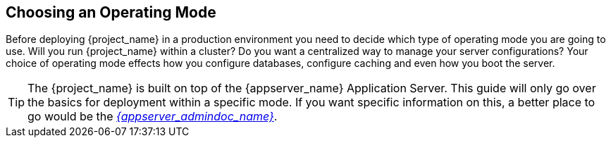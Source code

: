 
[[_operating-mode]]

== Choosing an Operating Mode

Before deploying {project_name} in a production environment you need to decide which type of operating mode
you are going to use.  Will you run {project_name} within a cluster?  Do you want a centralized way to manage
your server configurations?  Your choice of operating mode effects how you configure databases, configure caching and even how you boot the server.

TIP: The {project_name} is built on top of the {appserver_name} Application Server.  This guide will only
     go over the basics for deployment within a specific mode.  If you want specific information on this, a better place
     to go would be the link:{appserver_admindoc_link}[_{appserver_admindoc_name}_].
